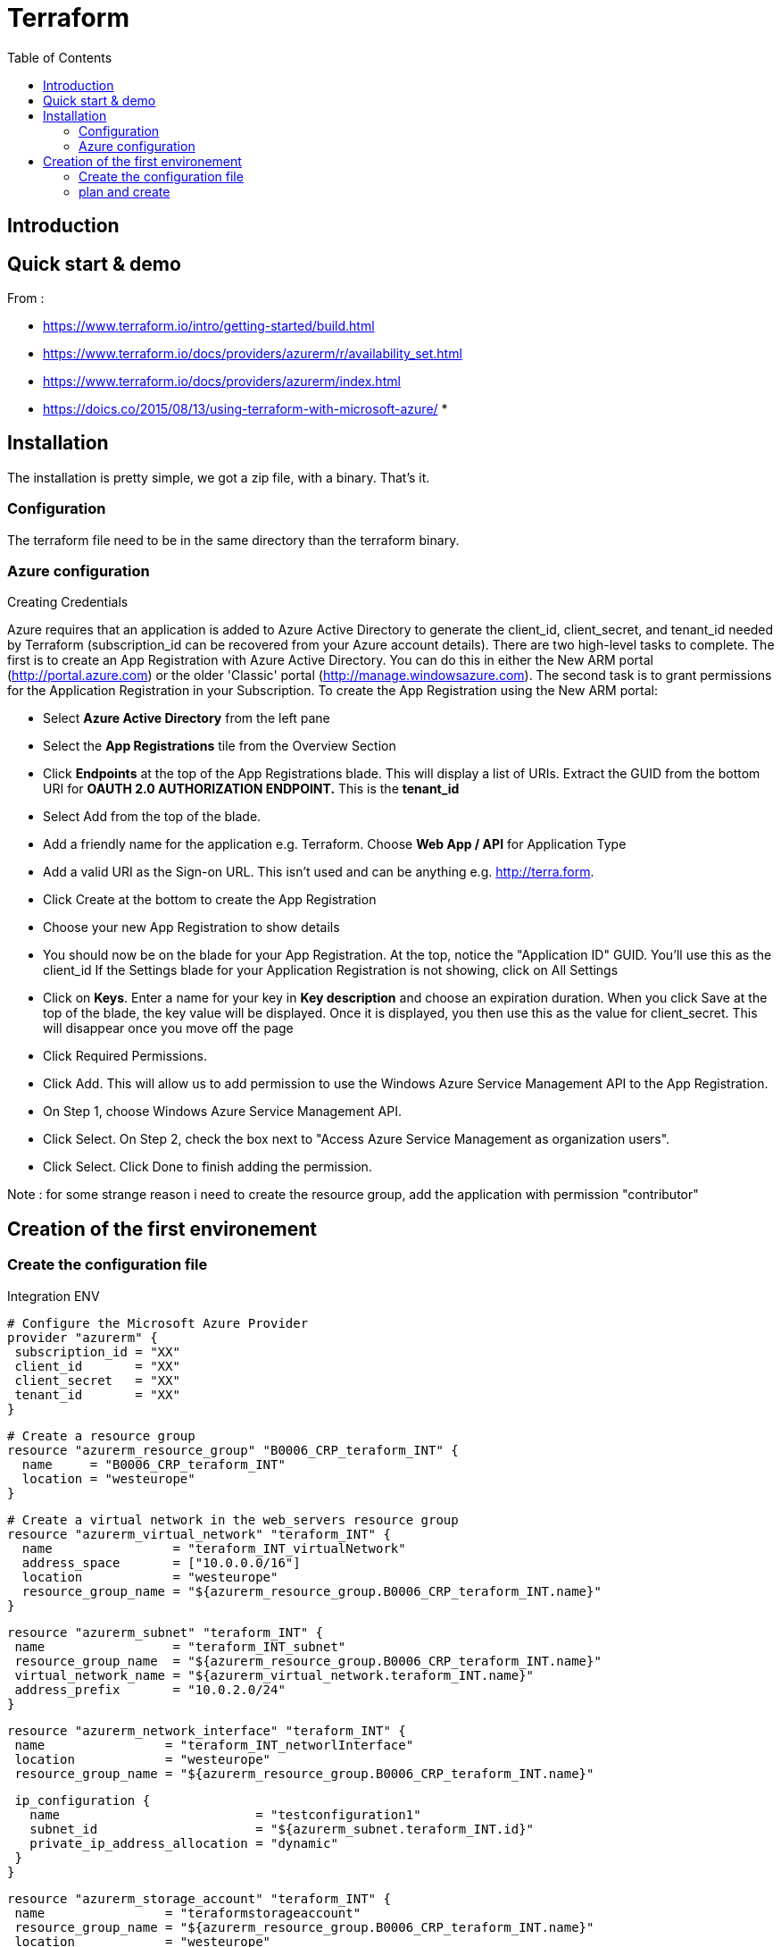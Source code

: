 = Terraform 
:toc:

== Introduction 



== Quick start & demo

From : 

 * https://www.terraform.io/intro/getting-started/build.html
 * https://www.terraform.io/docs/providers/azurerm/r/availability_set.html
 * https://www.terraform.io/docs/providers/azurerm/index.html
 * https://doics.co/2015/08/13/using-terraform-with-microsoft-azure/
 * 
 
 
 
== Installation

The installation is pretty simple, we got a zip file, with a binary. That's it.

=== Configuration

The terraform file need to be in the same directory than the terraform binary. 

=== Azure configuration 

.Creating Credentials 

Azure requires that an application is added to Azure Active Directory to generate the client_id, client_secret, and tenant_id needed by Terraform (subscription_id can be recovered from your Azure account details).
There are two high-level tasks to complete. The first is to create an App Registration with Azure Active Directory. You can do this in either the New ARM portal (http://portal.azure.com) or the older 'Classic' portal (http://manage.windowsazure.com).
The second task is to grant permissions for the Application Registration in your Subscription.
To create the App Registration using the New ARM portal:

* Select *Azure Active Directory* from the left pane 
* Select the *App Registrations* tile from the Overview Section 
* Click *Endpoints* at the top of the App Registrations blade. This will display a list of URIs. Extract the GUID from the bottom URI for *OAUTH 2.0 AUTHORIZATION ENDPOINT.* This is the *tenant_id* 
* Select Add from the top of the blade. 
* Add a friendly name for the application e.g. Terraform. Choose *Web App / API* for Application Type 
* Add a valid URI as the Sign-on URL. This isn't used and can be anything e.g. http://terra.form. 
* Click Create at the bottom to create the App Registration 
* Choose your new App Registration to show details 
* You should now be on the blade for your App Registration. At the top, notice the "Application ID" GUID. You'll use this as the client_id If the Settings blade for your Application Registration is not showing, click on All Settings 
* Click on *Keys*.  Enter a name for your key in *Key description* and choose an expiration duration. When you click Save at the top of the blade, the key value will be displayed. Once it is displayed, you then use this as the value for client_secret. This will disappear once you move off the page 
* Click Required Permissions.
* Click Add.   This will allow us to add permission to use the Windows Azure Service Management API to the App Registration. 
  * On Step 1, choose Windows Azure Service Management API. 
  * Click Select. On Step 2, check the box next to "Access Azure Service Management as organization users". 
  * Click Select. Click Done to finish adding the permission. 

  
Note : for some strange reason i need to create the resource group, add the application with permission "contributor"  
  
== Creation of the first environement

=== Create the configuration file

.Integration ENV

 # Configure the Microsoft Azure Provider
 provider "azurerm" {
  subscription_id = "XX"
  client_id       = "XX"
  client_secret   = "XX"
  tenant_id       = "XX"
 }

 
 # Create a resource group
 resource "azurerm_resource_group" "B0006_CRP_teraform_INT" {
   name     = "B0006_CRP_teraform_INT"
   location = "westeurope"
 }

 # Create a virtual network in the web_servers resource group
 resource "azurerm_virtual_network" "teraform_INT" {
   name                = "teraform_INT_virtualNetwork"
   address_space       = ["10.0.0.0/16"]
   location            = "westeurope"
   resource_group_name = "${azurerm_resource_group.B0006_CRP_teraform_INT.name}"
 }

 resource "azurerm_subnet" "teraform_INT" {
  name                 = "teraform_INT_subnet"
  resource_group_name  = "${azurerm_resource_group.B0006_CRP_teraform_INT.name}"
  virtual_network_name = "${azurerm_virtual_network.teraform_INT.name}"
  address_prefix       = "10.0.2.0/24"
 }

 resource "azurerm_network_interface" "teraform_INT" {
  name                = "teraform_INT_networlInterface"
  location            = "westeurope"
  resource_group_name = "${azurerm_resource_group.B0006_CRP_teraform_INT.name}"

  ip_configuration {
    name                          = "testconfiguration1"
    subnet_id                     = "${azurerm_subnet.teraform_INT.id}"
    private_ip_address_allocation = "dynamic"
  }
 }

 resource "azurerm_storage_account" "teraform_INT" {
  name                = "teraformstorageaccount"
  resource_group_name = "${azurerm_resource_group.B0006_CRP_teraform_INT.name}"
  location            = "westeurope"
  account_type        = "Standard_LRS"

  tags {
    environment = "integration"
  }
 }

 resource "azurerm_storage_container" "teraform_INT" {
  name                  = "teraformintcontainer"
  resource_group_name   = "${azurerm_resource_group.B0006_CRP_teraform_INT.name}"
  storage_account_name  = "${azurerm_storage_account.teraform_INT.name}"
  container_access_type = "private"
 }

 resource "azurerm_virtual_machine" "teraform_INT" {
  name                  = "teraform_INT_virtualMachine1"
  location              = "westeurope"
  resource_group_name   = "${azurerm_resource_group.B0006_CRP_teraform_INT.name}"
  network_interface_ids = ["${azurerm_network_interface.teraform_INT.id}"]
  vm_size               = "Standard_A0"

  storage_image_reference {
    publisher = "Canonical"
    offer     = "UbuntuServer"
    sku       = "14.04.2-LTS"
    version   = "latest"
  }

  storage_os_disk {
    name          = "myosdisk1"
    vhd_uri       = "${azurerm_storage_account.teraform_INT.primary_blob_endpoint}${azurerm_storage_container.teraform_INT.name}/myosdisk1.vhd"
    caching       = "ReadWrite"
    create_option = "FromImage"
  }

  os_profile {
    computer_name  = "hostname"
    admin_username = "XXXXXXXXXXXXXX"
    admin_password = "YYYYYYYYYYYYYY"
  }

  os_profile_linux_config {
    disable_password_authentication = false
  }

  tags {
    environment = "integraton"
  }
}

=== plan and create


 terraform plan
 terraform apply
 terraform show
 terraform destroy

